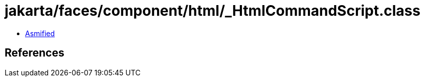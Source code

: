 = jakarta/faces/component/html/_HtmlCommandScript.class

 - link:_HtmlCommandScript-asmified.java[Asmified]

== References


